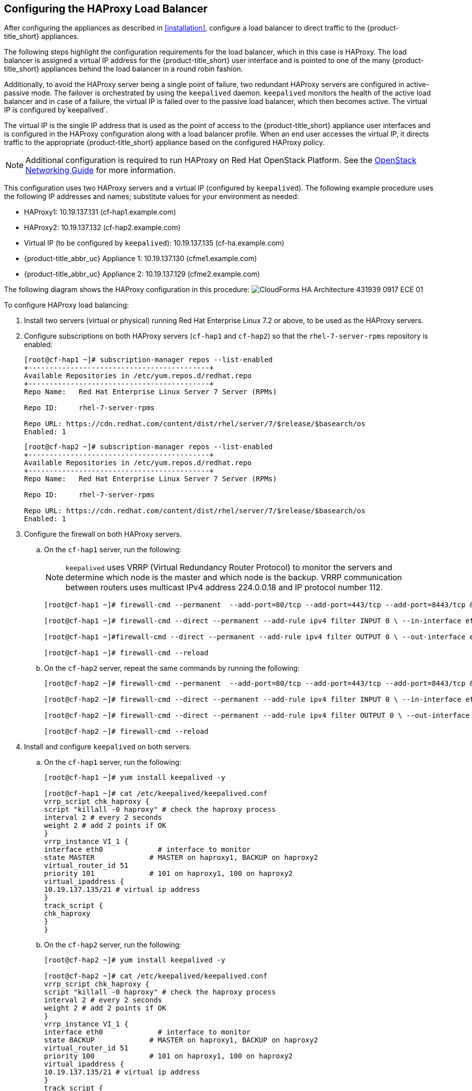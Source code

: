 [[configuring_HAProxy]]
== Configuring the HAProxy Load Balancer

After configuring the appliances as described in xref:installation[], configure a load balancer to direct traffic to the {product-title_short} appliances.

The following steps highlight the configuration requirements for the load balancer, which in this case is HAProxy. The load balancer is assigned a virtual IP address for the {product-title_short} user interface and is pointed to one of the many {product-title_short} appliances behind the load balancer in a round robin fashion.

Additionally, to avoid the HAProxy server being a single point of failure, two redundant HAProxy servers are configured in active-passive mode. The failover is orchestrated by using the `keepalived` daemon. `keepalived` monitors the health of the active load balancer and in case of a failure, the virtual IP is failed over to the passive load balancer, which then becomes active. The virtual IP is configured by`keepalived`.

The virtual IP is the single IP address that is used as the point of access to the {product-title_short} appliance user interfaces and is configured in the HAProxy configuration along with a load balancer profile. When an end user accesses the virtual IP, it directs traffic to the appropriate {product-title_short} appliance based on the configured HAProxy policy.


[NOTE]
====
Additional configuration is required to run HAProxy on Red Hat OpenStack Platform. See the https://access.redhat.com/documentation/en/red-hat-openstack-platform/10/single/networking-guide/[OpenStack Networking Guide] for more information.
====

This configuration uses two HAProxy servers and a virtual IP (configured by `keepalived`). The following example procedure uses the following IP addresses and names; substitute values for your environment as needed:

* HAProxy1: 10.19.137.131 (cf-hap1.example.com)
* HAProxy2: 10.19.137.132 (cf-hap2.example.com)
* Virtual IP (to be configured by `keepalived`): 10.19.137.135 (cf-ha.example.com)
* {product-title_abbr_uc} Appliance 1: 10.19.137.130 (cfme1.example.com)
* {product-title_abbr_uc} Appliance 2: 10.19.137.129 (cfme2.example.com)

The following diagram shows the HAProxy configuration in this procedure:
image:CloudForms_HA_Architecture_431939_0917_ECE-01.png[] 


To configure HAProxy load balancing:

. Install two servers (virtual or physical) running Red Hat Enterprise Linux 7.2 or above, to be used as the HAProxy servers.
. Configure subscriptions on both HAProxy servers (`cf-hap1` and `cf-hap2`) so that the `rhel-7-server-rpms` repository is enabled:
+
------
[root@cf-hap1 ~]# subscription-manager repos --list-enabled
+-------------------------------------------+
Available Repositories in /etc/yum.repos.d/redhat.repo
+-------------------------------------------+
Repo Name:   Red Hat Enterprise Linux Server 7 Server (RPMs)

Repo ID:     rhel-7-server-rpms

Repo URL: https://cdn.redhat.com/content/dist/rhel/server/7/$release/$basearch/os
Enabled: 1
------
+
------
[root@cf-hap2 ~]# subscription-manager repos --list-enabled
+-------------------------------------------+
Available Repositories in /etc/yum.repos.d/redhat.repo
+-------------------------------------------+
Repo Name:   Red Hat Enterprise Linux Server 7 Server (RPMs)

Repo ID:     rhel-7-server-rpms

Repo URL: https://cdn.redhat.com/content/dist/rhel/server/7/$release/$basearch/os
Enabled: 1
------
+
. Configure the firewall on both HAProxy servers.
.. On the `cf-hap1` server, run the following:
+
[NOTE]
====
`keepalived` uses VRRP (Virtual Redundancy Router Protocol) to monitor the servers and determine which node is the master and which node is the backup. VRRP communication between routers uses multicast IPv4 address 224.0.0.18 and IP protocol number 112.
====
+
------
[root@cf-hap1 ~]# firewall-cmd --permanent  --add-port=80/tcp --add-port=443/tcp --add-port=8443/tcp && firewall-cmd --reload

[root@cf-hap1 ~]# firewall-cmd --direct --permanent --add-rule ipv4 filter INPUT 0 \ --in-interface eth0 --destination 224.0.0.18 --protocol vrrp -j ACCEPT

[root@cf-hap1 ~]#firewall-cmd --direct --permanent --add-rule ipv4 filter OUTPUT 0 \ --out-interface eth0 --destination 224.0.0.18 --protocol vrrp -j ACCEPT

[root@cf-hap1 ~]# firewall-cmd --reload
------
+
.. On the `cf-hap2` server, repeat the same commands by running the following:
+
------
[root@cf-hap2 ~]# firewall-cmd --permanent  --add-port=80/tcp --add-port=443/tcp --add-port=8443/tcp && firewall-cmd --reload

[root@cf-hap2 ~]# firewall-cmd --direct --permanent --add-rule ipv4 filter INPUT 0 \ --in-interface eth0 --destination 224.0.0.18 --protocol vrrp -j ACCEPT

[root@cf-hap2 ~]# firewall-cmd --direct --permanent --add-rule ipv4 filter OUTPUT 0 \ --out-interface eth0 --destination 224.0.0.18 --protocol vrrp -j ACCEPT

[root@cf-hap2 ~]# firewall-cmd --reload
------
+
. Install and configure `keepalived` on both servers.
.. On the `cf-hap1` server, run the following:
+
------
[root@cf-hap1 ~]# yum install keepalived -y

[root@cf-hap1 ~]# cat /etc/keepalived/keepalived.conf
vrrp_script chk_haproxy {
script "killall -0 haproxy" # check the haproxy process
interval 2 # every 2 seconds
weight 2 # add 2 points if OK
}
vrrp_instance VI_1 {
interface eth0             # interface to monitor
state MASTER             # MASTER on haproxy1, BACKUP on haproxy2
virtual_router_id 51
priority 101             # 101 on haproxy1, 100 on haproxy2
virtual_ipaddress {
10.19.137.135/21 # virtual ip address
}
track_script {
chk_haproxy
}
}
------
+
.. On the `cf-hap2` server, run the following:
+
------
[root@cf-hap2 ~]# yum install keepalived -y

[root@cf-hap2 ~]# cat /etc/keepalived/keepalived.conf
vrrp_script chk_haproxy {
script "killall -0 haproxy" # check the haproxy process
interval 2 # every 2 seconds
weight 2 # add 2 points if OK
}
vrrp_instance VI_1 {
interface eth0             # interface to monitor
state BACKUP             # MASTER on haproxy1, BACKUP on haproxy2
virtual_router_id 51
priority 100             # 101 on haproxy1, 100 on haproxy2
virtual_ipaddress {
10.19.137.135/21 # virtual ip address
}
track_script {
chk_haproxy
}
}
------
+
.. On both servers, configure IP forwarding and non-local binding by appending the following to the `sysctl.conf` file. In order for the `keepalived` service to forward network packets properly to the real servers, each router node must have IP forwarding turned on in the kernel.
On the `cf-hap1` server, run the following:
+
------
[root@cf-hap1 ~]# cat /etc/sysctl.conf
# System default settings live in /usr/lib/sysctl.d/00-system.conf.
# To override those settings, enter new settings here, or in an /etc/sysctl.d/<name>.conf file
#
# For more information, see sysctl.conf(5) and sysctl.d(5).
net.ipv4.ip_forward = 1
net.ipv4.ip_nonlocal_bind = 1
------
+
.. On the `cf-hap2` server, run the following:
+
------
[root@cf-hap2 ~]# cat /etc/sysctl.conf
# System default settings live in /usr/lib/sysctl.d/00-system.conf.
# To override those settings, enter new settings here, or in an /etc/sysctl.d/<name>.conf file
#
# For more information, see sysctl.conf(5) and sysctl.d(5).
net.ipv4.ip_forward = 1
net.ipv4.ip_nonlocal_bind = 1
------
+
.. Verify that the `sysctl.conf` settings were saved on each server:
+
------
[root@cf-hap1 ~]# sysctl -p
net.ipv4.ip_forward = 1
net.ipv4.ip_nonlocal_bind = 1
------
+
------
[root@cf-hap2 ~]# sysctl -p
net.ipv4.ip_forward = 1
net.ipv4.ip_nonlocal_bind = 1
------
+
. Install HAProxy on both servers:
+
------
[root@cf-hap1 ~]# yum install haproxy -y

[root@cf-hap2 ~]# yum install haproxy -y
------
+
. Configure the appropriate IPs for load balancing on the `cf-hap1` server as follows:
+
------
[root@cf-hap1 ~]# cat /etc/haproxy/haproxy.cfg
global
    log                 127.0.0.1 local0
    chroot              /var/lib/haproxy
    pidfile             /var/run/haproxy.pid
    maxconn         4000
    user                haproxy
    group               haproxy
    daemon
defaults
    mode                        http
    log                         global
    option                      httplog
    option                      dontlognull
    option             http-server-close
    option     forwardfor       except 127.0.0.0/8
    option                      redispatch
    retries                     3
    timeout http-request    10s
    timeout queue           1m
    timeout connect         10s
    timeout client              1m
    timeout server          1m
    timeout http-keep-alive     10s
    timeout check           10s
# CloudForms Management UI URL
listen apache
  bind 10.19.137.135:80
  mode tcp
  balance source
  server cfme1 10.19.137.130:80 check inter 1s
  server cfme2 10.19.137.129:80  check inter 1s
#
listen apache-443
  bind 10.19.137.135:443
  mode tcp
  balance source
  server cfme1 10.19.137.130:443 check inter 1s
  server cfme2 10.19.137.129:443  check inter 1s
#
listen apache-8443
  bind 10.19.137.135:8443
  mode tcp
  balance source
  server cfme1 10.19.137.130:8443 check inter 1s
  server cfme2 10.19.137.129:8443  check inter 1s
------
+
[NOTE]
====
* The virtual IP in this configuration is 10.19.137.135 (cf-haproxy.example.com).
* The IP of {product-title_abbr_uc} Appliance 1 is 10.19.137.130 (cfme1.example.com).
* The IP of {product-title_abbr_uc} Appliance 2 is 10.19.137.129 (cfme2.example.com).
====
+
. Configure the appropriate IPs for load balancing on the `cf-hap2` server as well:
+
------
[root@cf-hap2 ~]# cat /etc/haproxy/haproxy.cfg
global
    log                 127.0.0.1 local0
    chroot              /var/lib/haproxy
    pidfile             /var/run/haproxy.pid
    maxconn         4000
    user                haproxy
    group               haproxy
    daemon
defaults
    mode                        http
    log                         global
    option                      httplog
    option                      dontlognull
    option             http-server-close
    option     forwardfor       except 127.0.0.0/8
    option                      redispatch
    retries                     3
    timeout http-request    10s
    timeout queue           1m
    timeout connect         10s
    timeout client              1m
    timeout server          1m
    timeout http-keep-alive     10s
    timeout check           10s
# CloudForms Management UI URL
listen apache
  bind 10.19.137.135:80
  mode tcp
  balance source
  server cfme1 10.19.137.130:80 check inter 1s
  server cfme2 10.19.137.129:80  check inter 1s
#
listen apache-443
  bind 10.19.137.135:443
  mode tcp
  balance source
  server cfme1 10.19.137.130:443 check inter 1s
  server cfme2 10.19.137.129:443  check inter 1s
#
listen apache-8443
  bind 10.19.137.135:8443
  mode tcp
  balance source
  server cfme1 10.19.137.130:8443 check inter 1s
  server cfme2 10.19.137.129:8443  check inter 1s
------
+
. On each server, start the `keepalived` and `haproxy` services:
+
------
[root@cf-hap1~]# systemctl enable keepalived
[root@cf-hap1~]# systemctl start keepalived
[root@cf-hap1~]# systemctl enable haproxy
[root@cf-hap1~]# systemctl start haproxy
------
+
------
[root@cf-hap2~]# systemctl enable keepalived
[root@cf-hap2~]# systemctl start keepalived
[root@cf-hap2~]# systemctl enable haproxy
[root@cf-hap2~]# systemctl start haproxy
------


[[verifying_HAProxy]]
=== Verifying the HAProxy Configuration

Verify the HAProxy configuration by inspecting the following:

On the master node (`cf-hap1`):

------
[root@cf-hap1 ~]# ip addr show dev eth0
2: eth0: <BROADCAST,MULTICAST,UP,LOWER_UP> mtu 1500 qdisc pfifo_fast state UP qlen 1000
    link/ether 00:01:a4:ac:32:4e brd ff:ff:ff:ff:ff:ff
    inet 10.19.137.131/21 brd 10.19.143.255 scope global eth0
       valid_lft forever preferred_lft forever
    inet 10.19.137.135/21 scope global eth0
       valid_lft forever preferred_lft forever
    inet6 2620:52:0:1388:201:a4ff:feac:324e/64 scope global mngtmpaddr dynamic
       valid_lft 2591800sec preferred_lft 604600sec
    inet6 fe80::201:a4ff:feac:324e/64 scope link
       valid_lft forever preferred_lft forever
------

On the backup node (`cf-hap2`):

------
[root@cf-hap2 ~]# ip addr show dev eth0
2: eth0: <BROADCAST,MULTICAST,UP,LOWER_UP> mtu 1500 qdisc pfifo_fast state UP qlen 1000
    link/ether 00:01:a4:ac:33:a6 brd ff:ff:ff:ff:ff:ff
    inet 10.19.137.132/21 brd 10.19.143.255 scope global eth0
       valid_lft forever preferred_lft forever
    inet6 2620:52:0:1388:201:a4ff:feac:33a6/64 scope global noprefixroute dynamic
       valid_lft 2591982sec preferred_lft 604782sec
    inet6 fe80::201:a4ff:feac:33a6/64 scope link
       valid_lft forever preferred_lft forever
------

Notice the virtual IP 10.19.137.135 has been started by `keepalived` (VRRP).

Simulate a failure on the master node:

------
[root@cf-hap1 ~]# systemctl stop keepalived
------

Notice the virtual IP failover on the master node (`cf-hap1`):

------
[root@cf-hap1 ~]# ip addr show dev eth0
2: eth0: <BROADCAST,MULTICAST,UP,LOWER_UP> mtu 1500 qdisc pfifo_fast state UP qlen 1000
    link/ether 00:01:a4:ac:32:4e brd ff:ff:ff:ff:ff:ff
    inet 10.19.137.131/21 brd 10.19.143.255 scope global eth0
       valid_lft forever preferred_lft forever
    inet6 2620:52:0:1388:201:a4ff:feac:324e/64 scope global mngtmpaddr dynamic
       valid_lft 2591800sec preferred_lft 604600sec
    inet6 fe80::201:a4ff:feac:324e/64 scope link
       valid_lft forever preferred_lft forever
------

The backup node (`cf-hap2`) shows the following:

------
[root@cf-hap2 ~]# ip addr show dev eth0
2: eth0: <BROADCAST,MULTICAST,UP,LOWER_UP> mtu 1500 qdisc pfifo_fast state UP qlen 1000
    link/ether 00:01:a4:ac:33:a6 brd ff:ff:ff:ff:ff:ff
    inet 10.19.137.132/21 brd 10.19.143.255 scope global eth0
       valid_lft forever preferred_lft forever
    inet 10.19.137.135/21 scope global eth0
       valid_lft forever preferred_lft forever
    inet6 2620:52:0:1388:201:a4ff:feac:33a6/64 scope global noprefixroute dynamic
       valid_lft 2591982sec preferred_lft 604782sec
    inet6 fe80::201:a4ff:feac:33a6/64 scope link
       valid_lft forever preferred_lft forever
------



Your environment is now configured for high availability.

[IMPORTANT]
====
The following additional configuration in the {product-title_short} user interface worker appliances and the load balancer are recommended for improved performance in worker appliances:

* For each {product-title_short} appliance behind the load balancer, change the `session_store` setting to `sql` in the appliance's advanced settings.
* Configure sticky sessions in the load balancer.
* Configure the load balancer to test for appliance connectivity using the `https://appliance_name/ping` URL.

ifdef::cfme[]
See https://access.redhat.com/documentation/en-us/red_hat_cloudforms/4.5/html/deployment_planning_guide/planning#load-balancer[Using a Load Balancer] in the _Deployment Planning Guide_ for more details on these configuration steps.
endif::cfme[]
====


